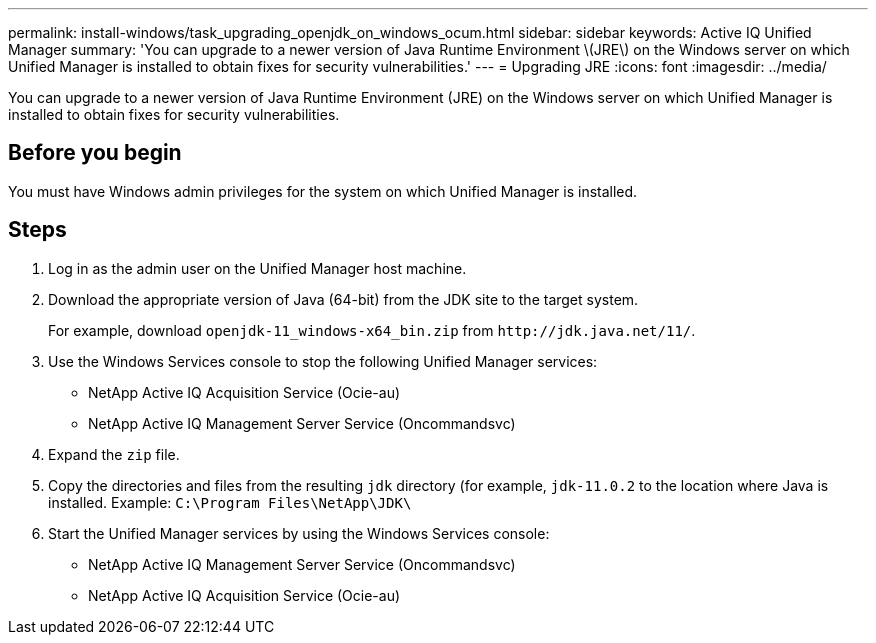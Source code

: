 ---
permalink: install-windows/task_upgrading_openjdk_on_windows_ocum.html
sidebar: sidebar
keywords: Active IQ Unified Manager
summary: 'You can upgrade to a newer version of Java Runtime Environment \(JRE\) on the Windows server on which Unified Manager is installed to obtain fixes for security vulnerabilities.'
---
= Upgrading JRE
:icons: font
:imagesdir: ../media/

[.lead]
You can upgrade to a newer version of Java Runtime Environment (JRE) on the Windows server on which Unified Manager is installed to obtain fixes for security vulnerabilities.

== Before you begin

You must have Windows admin privileges for the system on which Unified Manager is installed.

== Steps

. Log in as the admin user on the Unified Manager host machine.
. Download the appropriate version of Java (64-bit) from the JDK site to the target system.
+
For example, download `openjdk-11_windows-x64_bin.zip` from `+http://jdk.java.net/11/+`.

. Use the Windows Services console to stop the following Unified Manager services:
 ** NetApp Active IQ Acquisition Service (Ocie-au)
 ** NetApp Active IQ Management Server Service (Oncommandsvc)
. Expand the `zip` file.
. Copy the directories and files from the resulting `jdk` directory (for example, `jdk-11.0.2` to the location where Java is installed. Example: `C:\Program Files\NetApp\JDK\`
. Start the Unified Manager services by using the Windows Services console:
 ** NetApp Active IQ Management Server Service (Oncommandsvc)
 ** NetApp Active IQ Acquisition Service (Ocie-au)
